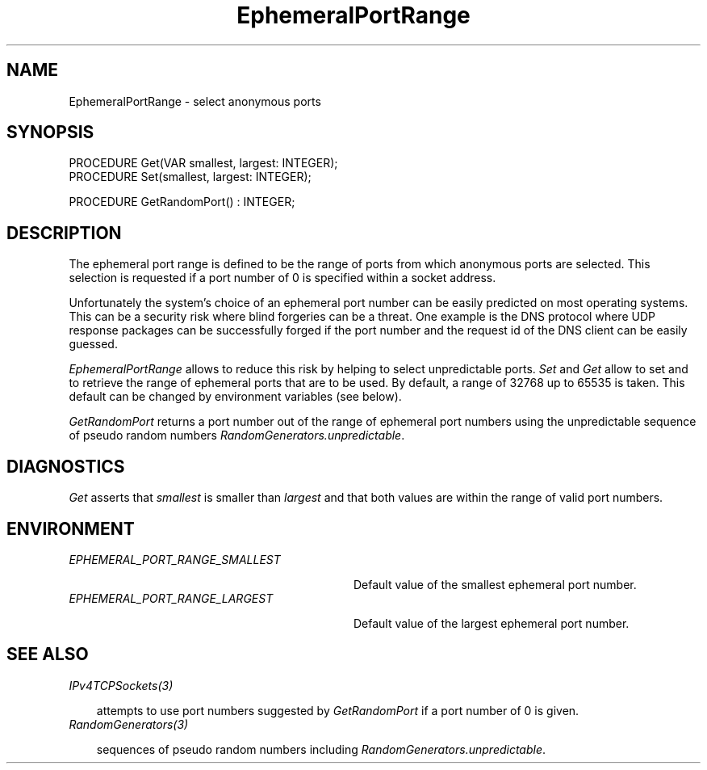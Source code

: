 .\" ---------------------------------------------------------------------------
.\" Ulm's Oberon System Documentation
.\" Copyright (C) 1989-2004 by University of Ulm, SAI, D-89069 Ulm, Germany
.\" ---------------------------------------------------------------------------
.\"    Permission is granted to make and distribute verbatim copies of this
.\" manual provided the copyright notice and this permission notice are
.\" preserved on all copies.
.\" 
.\"    Permission is granted to copy and distribute modified versions of
.\" this manual under the conditions for verbatim copying, provided also
.\" that the sections entitled "GNU General Public License" and "Protect
.\" Your Freedom--Fight `Look And Feel'" are included exactly as in the
.\" original, and provided that the entire resulting derived work is
.\" distributed under the terms of a permission notice identical to this
.\" one.
.\" 
.\"    Permission is granted to copy and distribute translations of this
.\" manual into another language, under the above conditions for modified
.\" versions, except that the sections entitled "GNU General Public
.\" License" and "Protect Your Freedom--Fight `Look And Feel'", and this
.\" permission notice, may be included in translations approved by the Free
.\" Software Foundation instead of in the original English.
.\" ---------------------------------------------------------------------------
.de Pg
.nf
.ie t \{\
.	sp 0.3v
.	ps 9
.	ft CW
.\}
.el .sp 1v
..
.de Pe
.ie t \{\
.	ps
.	ft P
.	sp 0.3v
.\}
.el .sp 1v
.fi
..
'\"----------------------------------------------------------------------------
.de Tb
.br
.nr Tw \w'\\$1MMM'
.in +\\n(Twu
..
.de Te
.in -\\n(Twu
..
.de Tp
.br
.ne 2v
.in -\\n(Twu
\fI\\$1\fP
.br
.in +\\n(Twu
.sp -1
..
'\"----------------------------------------------------------------------------
'\" Is [prefix]
'\" Ic capability
'\" If procname params [rtype]
'\" Ef
'\"----------------------------------------------------------------------------
.de Is
.br
.ie \\n(.$=1 .ds iS \\$1
.el .ds iS "
.nr I1 5
.nr I2 5
.in +\\n(I1
..
.de Ic
.sp .3
.in -\\n(I1
.nr I1 5
.nr I2 2
.in +\\n(I1
.ti -\\n(I1
If
\.I \\$1
\.B IN
\.IR caps :
.br
..
.de If
.ne 3v
.sp 0.3
.ti -\\n(I2
.ie \\n(.$=3 \fI\\$1\fP: \fBPROCEDURE\fP(\\*(iS\\$2) : \\$3;
.el \fI\\$1\fP: \fBPROCEDURE\fP(\\*(iS\\$2);
.br
..
.de Ef
.in -\\n(I1
.sp 0.3
..
'\"----------------------------------------------------------------------------
'\"	Strings - made in Ulm (tm 8/87)
'\"
'\"				troff or new nroff
'ds A \(:A
'ds O \(:O
'ds U \(:U
'ds a \(:a
'ds o \(:o
'ds u \(:u
'ds s \(ss
'\"
'\"     international character support
.ds ' \h'\w'e'u*4/10'\z\(aa\h'-\w'e'u*4/10'
.ds ` \h'\w'e'u*4/10'\z\(ga\h'-\w'e'u*4/10'
.ds : \v'-0.6m'\h'(1u-(\\n(.fu%2u))*0.13m+0.06m'\z.\h'0.2m'\z.\h'-((1u-(\\n(.fu%2u))*0.13m+0.26m)'\v'0.6m'
.ds ^ \\k:\h'-\\n(.fu+1u/2u*2u+\\n(.fu-1u*0.13m+0.06m'\z^\h'|\\n:u'
.ds ~ \\k:\h'-\\n(.fu+1u/2u*2u+\\n(.fu-1u*0.13m+0.06m'\z~\h'|\\n:u'
.ds C \\k:\\h'+\\w'e'u/4u'\\v'-0.6m'\\s6v\\s0\\v'0.6m'\\h'|\\n:u'
.ds v \\k:\(ah\\h'|\\n:u'
.ds , \\k:\\h'\\w'c'u*0.4u'\\z,\\h'|\\n:u'
'\"----------------------------------------------------------------------------
.ie t .ds St "\v'.3m'\s+2*\s-2\v'-.3m'
.el .ds St *
.de cC
.IP "\fB\\$1\fP"
..
'\"----------------------------------------------------------------------------
.de Op
.TP
.SM
.ie \\n(.$=2 .BI (+|\-)\\$1 " \\$2"
.el .B (+|\-)\\$1
..
.de Mo
.TP
.SM
.BI \\$1 " \\$2"
..
'\"----------------------------------------------------------------------------
.TH EphemeralPortRange 3 "Last change: 9 March 2004" "Release 0.5" "Ulm's Oberon System"
.SH NAME
EphemeralPortRange \- select anonymous ports
.SH SYNOPSIS
.Pg
PROCEDURE Get(VAR smallest, largest: INTEGER);
PROCEDURE Set(smallest, largest: INTEGER);
.sp 0.7
PROCEDURE GetRandomPort() : INTEGER;
.Pe
.SH DESCRIPTION
The ephemeral port range is defined to be the range of ports from which
anonymous ports are selected. This selection is requested if a port
number of 0 is specified within a socket address.
.PP
Unfortunately the system's choice of an ephemeral port number can be
easily predicted on most operating systems. This can be a security risk
where blind forgeries can be a threat.  One example is the DNS protocol
where UDP response packages can be successfully forged if the port number
and the request id of the DNS client can be easily guessed.
.PP
.I EphemeralPortRange
allows to reduce this risk by helping to select unpredictable
ports. \fISet\fP and \fIGet\fP allow to set and to retrieve the range
of ephemeral ports that are to be used. By default, a range of 32768 up
to 65535 is taken. This default can be changed by environment variables
(see below).
.PP
.I GetRandomPort
returns a port number out of the range of ephemeral port
numbers using the unpredictable sequence of pseudo random
numbers \fIRandomGenerators.unpredictable\fP.
.SH DIAGNOSTICS
.I Get
asserts that \fIsmallest\fP is smaller than \fIlargest\fP
and that both values are within the range of valid port numbers.
.SH ENVIRONMENT
.Tb EPHEMERAL_PORT_RANGE_SMALLEST
.Tp EPHEMERAL_PORT_RANGE_SMALLEST
Default value of the smallest ephemeral port number.
.Tp EPHEMERAL_PORT_RANGE_LARGEST
Default value of the largest ephemeral port number.
.Te
.SH "SEE ALSO"
.Tb
.Tp IPv4TCPSockets(3)
attempts to use port numbers suggested by \fIGetRandomPort\fP
if a port number of 0 is given.
.Tp RandomGenerators(3)
sequences of pseudo random numbers including
\fIRandomGenerators.unpredictable\fP.
.Te
.\" ---------------------------------------------------------------------------
.\" $Id: EphemeralPortRange.3,v 1.1 2004/03/09 19:14:01 borchert Exp $
.\" ---------------------------------------------------------------------------
.\" $Log: EphemeralPortRange.3,v $
.\" Revision 1.1  2004/03/09 19:14:01  borchert
.\" Initial revision
.\"
.\" ---------------------------------------------------------------------------

